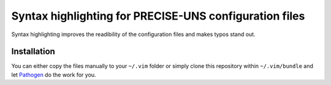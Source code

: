 Syntax highlighting for PRECISE-UNS configuration files
=======================================================

Syntax highlighting improves the readibility of the configuration files
and makes typos stand out.

Installation
------------

You can either copy the files manually to your ``~/.vim`` folder or
simply clone this repository within ``~/.vim/bundle`` and let
`Pathogen <https://github.com/tpope/vim-pathogen>`_ do the work for you.
